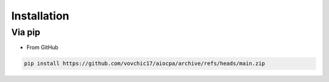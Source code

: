 ============
Installation
============

Via pip
-------
.. * From PyPI

.. .. code-block:: bash

..     pip install -U aiocpa

* From GitHub

.. code-block:: bash

    pip install https://github.com/vovchic17/aiocpa/archive/refs/heads/main.zip

.. Via poetry
.. ----------
.. .. code-block:: bash

..     poetry add aiocpa